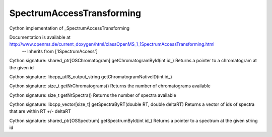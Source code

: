 SpectrumAccessTransforming
==========================

.. py:class:: SpectrumAccessTransforming


   Bases: :py:class:`object`


Cython implementation of _SpectrumAccessTransforming


Documentation is available at http://www.openms.de/current_doxygen/html/classOpenMS_1_1SpectrumAccessTransforming.html
 -- Inherits from ['ISpectrumAccess']




.. py:method:: SpectrumAccessTransforming.getChromatogramById


Cython signature: shared_ptr[OSChromatogram] getChromatogramById(int id_)
Returns a pointer to a chromatogram at the given id




.. py:method:: SpectrumAccessTransforming.getChromatogramNativeID


Cython signature: libcpp_utf8_output_string getChromatogramNativeID(int id_)




.. py:method:: SpectrumAccessTransforming.getNrChromatograms


Cython signature: size_t getNrChromatograms()
Returns the number of chromatograms available




.. py:method:: SpectrumAccessTransforming.getNrSpectra


Cython signature: size_t getNrSpectra()
Returns the number of spectra available




.. py:method:: SpectrumAccessTransforming.getSpectraByRT


Cython signature: libcpp_vector[size_t] getSpectraByRT(double RT, double deltaRT)
Returns a vector of ids of spectra that are within RT +/- deltaRT




.. py:method:: SpectrumAccessTransforming.getSpectrumById


Cython signature: shared_ptr[OSSpectrum] getSpectrumById(int id_)
Returns a pointer to a spectrum at the given string id




